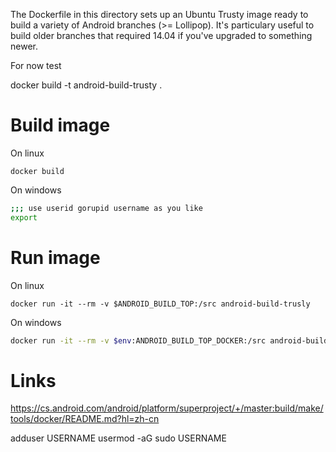 The Dockerfile in this directory sets up an Ubuntu Trusty image ready to build a variety of Android branches (>= Lollipop). It's particulary useful to build older branches that required 14.04 if you've upgraded to something newer.

For now test

docker build -t android-build-trusty .

* Build image
On linux
#+begin_src shell
  docker build 
#+end_src

On windows
#+begin_src bash
  ;;; use userid gorupid username as you like
  export 
#+end_src


* Run image

On linux
#+begin_src shell
  docker run -it --rm -v $ANDROID_BUILD_TOP:/src android-build-trusly
#+end_src

On windows
#+begin_src bash
  docker run -it --rm -v $env:ANDROID_BUILD_TOP_DOCKER:/src android-build-trusty
#+end_src


* Links
https://cs.android.com/android/platform/superproject/+/master:build/make/tools/docker/README.md?hl=zh-cn


adduser USERNAME
usermod -aG sudo USERNAME

